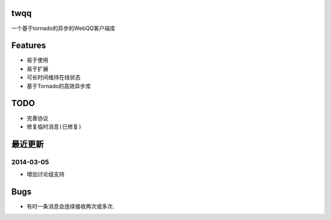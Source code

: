 twqq
####
一个基于tornado的异步的WebQQ客户端库


Features
########
* 易于使用
* 易于扩展
* 可长时间维持在线状态
* 基于Tornado的高效异步库


TODO
####
* 完善协议
* ``修复临时消息(已修复)``

最近更新
########
2014-03-05
----------

* 增加讨论组支持

Bugs
####

* 有时一条消息会连续接收两次或多次.



.. 如果您觉得功能不错, 您可以 |imglink|_ 让我更多的支持开源事业

.. .. |imglink| image:: https://img.alipay.com/sys/personalprod/style/mc/btn-index.png

.. .. _imglink: http://me.alipay.com/woodd
